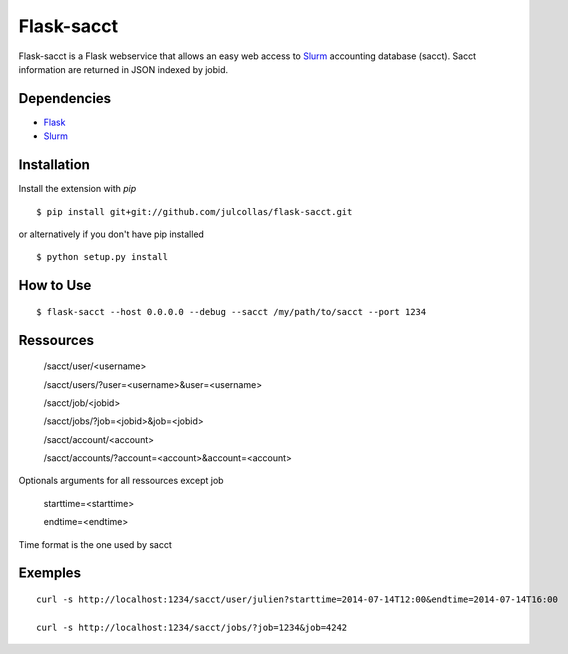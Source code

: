 Flask-sacct
============
Flask-sacct is a Flask webservice that allows an easy web access to 
`Slurm <http://slurm.schedmd.com/>`_ accounting database (sacct).
Sacct information are returned in JSON indexed by jobid.

Dependencies
-----------

- `Flask <http://flask.pocoo.org/>`_
- `Slurm <http://slurm.schedmd.com/>`_

Installation
------------

Install the extension with `pip` ::

    $ pip install git+git://github.com/julcollas/flask-sacct.git

or alternatively if you don't have pip installed ::

    $ python setup.py install

How to Use
----------
::

    $ flask-sacct --host 0.0.0.0 --debug --sacct /my/path/to/sacct --port 1234

Ressources
----------

    /sacct/user/<username>

    /sacct/users/?user=<username>&user=<username>

    /sacct/job/<jobid>

    /sacct/jobs/?job=<jobid>&job=<jobid>

    /sacct/account/<account>

    /sacct/accounts/?account=<account>&account=<account>

Optionals arguments for all ressources except job

    starttime=<starttime>

    endtime=<endtime>

Time format is the one used by sacct

Exemples
---------
::

    curl -s http://localhost:1234/sacct/user/julien?starttime=2014-07-14T12:00&endtime=2014-07-14T16:00

    curl -s http://localhost:1234/sacct/jobs/?job=1234&job=4242

